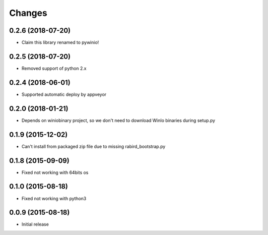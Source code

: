 Changes
=======


0.2.6 (2018-07-20)
---------------------

* Claim this library renamed to pywinio!

0.2.5 (2018-07-20)
---------------------

* Removed support of python 2.x

0.2.4 (2018-06-01)
---------------------

* Supported automatic deploy by appveyor

0.2.0 (2018-01-21)
---------------------

* Depends on winiobinary project, so we don't need to download WinIo binaries during setup.py

0.1.9 (2015-12-02)
---------------------

* Can't install from packaged zip file due to missing rabird_bootstrap.py

0.1.8 (2015-09-09)
---------------------

* Fixed not working with 64bits os

0.1.0 (2015-08-18)
---------------------

* Fixed not working with python3

0.0.9 (2015-08-18)
---------------------

* Initial release
